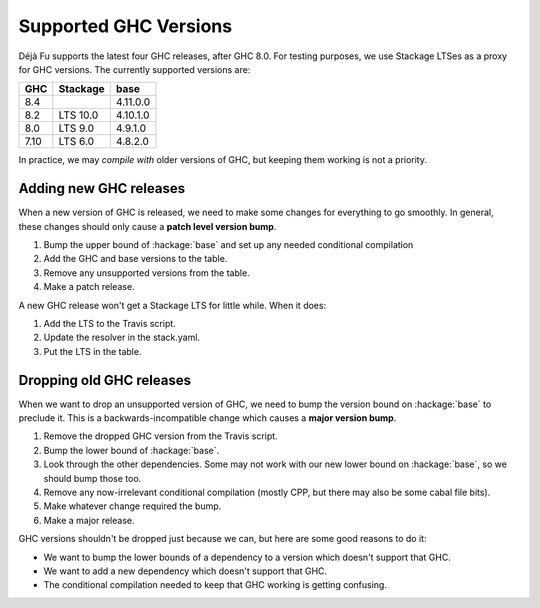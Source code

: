 Supported GHC Versions
======================

Déjà Fu supports the latest four GHC releases, after GHC 8.0.  For
testing purposes, we use Stackage LTSes as a proxy for GHC versions.
The currently supported versions are:

.. csv-table::
   :header: "GHC", "Stackage", "base"

   "8.4",  "",         "4.11.0.0"
   "8.2",  "LTS 10.0", "4.10.1.0"
   "8.0",  "LTS 9.0",  "4.9.1.0"
   "7.10", "LTS 6.0",  "4.8.2.0"

In practice, we may *compile with* older versions of GHC, but keeping
them working is not a priority.


Adding new GHC releases
-----------------------

When a new version of GHC is released, we need to make some changes
for everything to go smoothly.  In general, these changes should only
cause a **patch level version bump**.

1. Bump the upper bound of :hackage:`base` and set up any needed
   conditional compilation
2. Add the GHC and base versions to the table.
3. Remove any unsupported versions from the table.
4. Make a patch release.

A new GHC release won't get a Stackage LTS for little while.  When it
does:

1. Add the LTS to the Travis script.
2. Update the resolver in the stack.yaml.
3. Put the LTS in the table.


Dropping old GHC releases
-------------------------

When we want to drop an unsupported version of GHC, we need to bump
the version bound on :hackage:`base` to preclude it.  This is a
backwards-incompatible change which causes a **major version bump**.

1. Remove the dropped GHC version from the Travis script.
2. Bump the lower bound of :hackage:`base`.
3. Look through the other dependencies.  Some may not work with our
   new lower bound on :hackage:`base`, so we should bump those too.
4. Remove any now-irrelevant conditional compilation (mostly CPP, but
   there may also be some cabal file bits).
5. Make whatever change required the bump.
6. Make a major release.

GHC versions shouldn't be dropped just because we can, but here are
some good reasons to do it:

* We want to bump the lower bounds of a dependency to a version which
  doesn't support that GHC.
* We want to add a new dependency which doesn't support that GHC.
* The conditional compilation needed to keep that GHC working is
  getting confusing.
